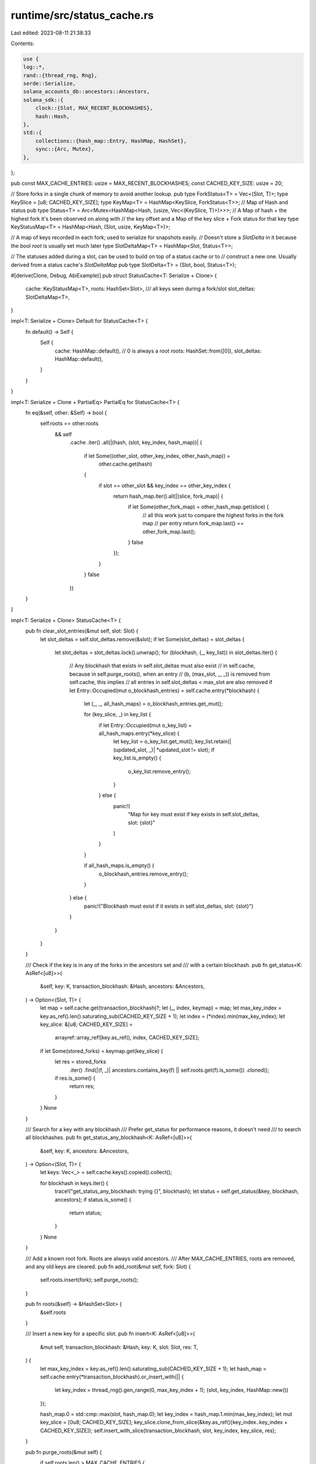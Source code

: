runtime/src/status_cache.rs
===========================

Last edited: 2023-08-11 21:38:33

Contents:

.. code-block:: rs

    use {
    log::*,
    rand::{thread_rng, Rng},
    serde::Serialize,
    solana_accounts_db::ancestors::Ancestors,
    solana_sdk::{
        clock::{Slot, MAX_RECENT_BLOCKHASHES},
        hash::Hash,
    },
    std::{
        collections::{hash_map::Entry, HashMap, HashSet},
        sync::{Arc, Mutex},
    },
};

pub const MAX_CACHE_ENTRIES: usize = MAX_RECENT_BLOCKHASHES;
const CACHED_KEY_SIZE: usize = 20;

// Store forks in a single chunk of memory to avoid another lookup.
pub type ForkStatus<T> = Vec<(Slot, T)>;
type KeySlice = [u8; CACHED_KEY_SIZE];
type KeyMap<T> = HashMap<KeySlice, ForkStatus<T>>;
// Map of Hash and status
pub type Status<T> = Arc<Mutex<HashMap<Hash, (usize, Vec<(KeySlice, T)>)>>>;
// A Map of hash + the highest fork it's been observed on along with
// the key offset and a Map of the key slice + Fork status for that key
type KeyStatusMap<T> = HashMap<Hash, (Slot, usize, KeyMap<T>)>;

// A map of keys recorded in each fork; used to serialize for snapshots easily.
// Doesn't store a `SlotDelta` in it because the bool `root` is usually set much later
type SlotDeltaMap<T> = HashMap<Slot, Status<T>>;

// The statuses added during a slot, can be used to build on top of a status cache or to
// construct a new one. Usually derived from a status cache's `SlotDeltaMap`
pub type SlotDelta<T> = (Slot, bool, Status<T>);

#[derive(Clone, Debug, AbiExample)]
pub struct StatusCache<T: Serialize + Clone> {
    cache: KeyStatusMap<T>,
    roots: HashSet<Slot>,
    /// all keys seen during a fork/slot
    slot_deltas: SlotDeltaMap<T>,
}

impl<T: Serialize + Clone> Default for StatusCache<T> {
    fn default() -> Self {
        Self {
            cache: HashMap::default(),
            // 0 is always a root
            roots: HashSet::from([0]),
            slot_deltas: HashMap::default(),
        }
    }
}

impl<T: Serialize + Clone + PartialEq> PartialEq for StatusCache<T> {
    fn eq(&self, other: &Self) -> bool {
        self.roots == other.roots
            && self
                .cache
                .iter()
                .all(|(hash, (slot, key_index, hash_map))| {
                    if let Some((other_slot, other_key_index, other_hash_map)) =
                        other.cache.get(hash)
                    {
                        if slot == other_slot && key_index == other_key_index {
                            return hash_map.iter().all(|(slice, fork_map)| {
                                if let Some(other_fork_map) = other_hash_map.get(slice) {
                                    // all this work just to compare the highest forks in the fork map
                                    // per entry
                                    return fork_map.last() == other_fork_map.last();
                                }
                                false
                            });
                        }
                    }
                    false
                })
    }
}

impl<T: Serialize + Clone> StatusCache<T> {
    pub fn clear_slot_entries(&mut self, slot: Slot) {
        let slot_deltas = self.slot_deltas.remove(&slot);
        if let Some(slot_deltas) = slot_deltas {
            let slot_deltas = slot_deltas.lock().unwrap();
            for (blockhash, (_, key_list)) in slot_deltas.iter() {
                // Any blockhash that exists in self.slot_deltas must also exist
                // in self.cache, because in self.purge_roots(), when an entry
                // (b, (max_slot, _, _)) is removed from self.cache, this implies
                // all entries in self.slot_deltas < max_slot are also removed
                if let Entry::Occupied(mut o_blockhash_entries) = self.cache.entry(*blockhash) {
                    let (_, _, all_hash_maps) = o_blockhash_entries.get_mut();

                    for (key_slice, _) in key_list {
                        if let Entry::Occupied(mut o_key_list) = all_hash_maps.entry(*key_slice) {
                            let key_list = o_key_list.get_mut();
                            key_list.retain(|(updated_slot, _)| *updated_slot != slot);
                            if key_list.is_empty() {
                                o_key_list.remove_entry();
                            }
                        } else {
                            panic!(
                                "Map for key must exist if key exists in self.slot_deltas, slot: {slot}"
                            )
                        }
                    }

                    if all_hash_maps.is_empty() {
                        o_blockhash_entries.remove_entry();
                    }
                } else {
                    panic!("Blockhash must exist if it exists in self.slot_deltas, slot: {slot}")
                }
            }
        }
    }

    /// Check if the key is in any of the forks in the ancestors set and
    /// with a certain blockhash.
    pub fn get_status<K: AsRef<[u8]>>(
        &self,
        key: K,
        transaction_blockhash: &Hash,
        ancestors: &Ancestors,
    ) -> Option<(Slot, T)> {
        let map = self.cache.get(transaction_blockhash)?;
        let (_, index, keymap) = map;
        let max_key_index = key.as_ref().len().saturating_sub(CACHED_KEY_SIZE + 1);
        let index = (*index).min(max_key_index);
        let key_slice: &[u8; CACHED_KEY_SIZE] =
            arrayref::array_ref![key.as_ref(), index, CACHED_KEY_SIZE];
        if let Some(stored_forks) = keymap.get(key_slice) {
            let res = stored_forks
                .iter()
                .find(|(f, _)| ancestors.contains_key(f) || self.roots.get(f).is_some())
                .cloned();
            if res.is_some() {
                return res;
            }
        }
        None
    }

    /// Search for a key with any blockhash
    /// Prefer get_status for performance reasons, it doesn't need
    /// to search all blockhashes.
    pub fn get_status_any_blockhash<K: AsRef<[u8]>>(
        &self,
        key: K,
        ancestors: &Ancestors,
    ) -> Option<(Slot, T)> {
        let keys: Vec<_> = self.cache.keys().copied().collect();

        for blockhash in keys.iter() {
            trace!("get_status_any_blockhash: trying {}", blockhash);
            let status = self.get_status(&key, blockhash, ancestors);
            if status.is_some() {
                return status;
            }
        }
        None
    }

    /// Add a known root fork.  Roots are always valid ancestors.
    /// After MAX_CACHE_ENTRIES, roots are removed, and any old keys are cleared.
    pub fn add_root(&mut self, fork: Slot) {
        self.roots.insert(fork);
        self.purge_roots();
    }

    pub fn roots(&self) -> &HashSet<Slot> {
        &self.roots
    }

    /// Insert a new key for a specific slot.
    pub fn insert<K: AsRef<[u8]>>(
        &mut self,
        transaction_blockhash: &Hash,
        key: K,
        slot: Slot,
        res: T,
    ) {
        let max_key_index = key.as_ref().len().saturating_sub(CACHED_KEY_SIZE + 1);
        let hash_map = self.cache.entry(*transaction_blockhash).or_insert_with(|| {
            let key_index = thread_rng().gen_range(0, max_key_index + 1);
            (slot, key_index, HashMap::new())
        });

        hash_map.0 = std::cmp::max(slot, hash_map.0);
        let key_index = hash_map.1.min(max_key_index);
        let mut key_slice = [0u8; CACHED_KEY_SIZE];
        key_slice.clone_from_slice(&key.as_ref()[key_index..key_index + CACHED_KEY_SIZE]);
        self.insert_with_slice(transaction_blockhash, slot, key_index, key_slice, res);
    }

    pub fn purge_roots(&mut self) {
        if self.roots.len() > MAX_CACHE_ENTRIES {
            if let Some(min) = self.roots.iter().min().cloned() {
                self.roots.remove(&min);
                self.cache.retain(|_, (fork, _, _)| *fork > min);
                self.slot_deltas.retain(|slot, _| *slot > min);
            }
        }
    }

    /// Clear for testing
    pub fn clear(&mut self) {
        for v in self.cache.values_mut() {
            v.2 = HashMap::new();
        }

        self.slot_deltas
            .iter_mut()
            .for_each(|(_, status)| status.lock().unwrap().clear());
    }

    /// Get the statuses for all the root slots
    pub fn root_slot_deltas(&self) -> Vec<SlotDelta<T>> {
        self.roots()
            .iter()
            .map(|root| {
                (
                    *root,
                    true, // <-- is_root
                    self.slot_deltas.get(root).cloned().unwrap_or_default(),
                )
            })
            .collect()
    }

    // replay deltas into a status_cache allows "appending" data
    pub fn append(&mut self, slot_deltas: &[SlotDelta<T>]) {
        for (slot, is_root, statuses) in slot_deltas {
            statuses
                .lock()
                .unwrap()
                .iter()
                .for_each(|(tx_hash, (key_index, statuses))| {
                    for (key_slice, res) in statuses.iter() {
                        self.insert_with_slice(tx_hash, *slot, *key_index, *key_slice, res.clone())
                    }
                });
            if *is_root {
                self.add_root(*slot);
            }
        }
    }

    pub fn from_slot_deltas(slot_deltas: &[SlotDelta<T>]) -> Self {
        // play all deltas back into the status cache
        let mut me = Self::default();
        me.append(slot_deltas);
        me
    }

    fn insert_with_slice(
        &mut self,
        transaction_blockhash: &Hash,
        slot: Slot,
        key_index: usize,
        key_slice: [u8; CACHED_KEY_SIZE],
        res: T,
    ) {
        let hash_map =
            self.cache
                .entry(*transaction_blockhash)
                .or_insert((slot, key_index, HashMap::new()));
        hash_map.0 = std::cmp::max(slot, hash_map.0);

        let forks = hash_map.2.entry(key_slice).or_insert_with(Vec::new);
        forks.push((slot, res.clone()));
        let slot_deltas = self.slot_deltas.entry(slot).or_default();
        let mut fork_entry = slot_deltas.lock().unwrap();
        let (_, hash_entry) = fork_entry
            .entry(*transaction_blockhash)
            .or_insert((key_index, vec![]));
        hash_entry.push((key_slice, res))
    }
}

#[cfg(test)]
mod tests {
    use {
        super::*,
        solana_sdk::{hash::hash, signature::Signature},
    };

    type BankStatusCache = StatusCache<()>;

    #[test]
    fn test_empty_has_no_sigs() {
        let sig = Signature::default();
        let blockhash = hash(Hash::default().as_ref());
        let status_cache = BankStatusCache::default();
        assert_eq!(
            status_cache.get_status(sig, &blockhash, &Ancestors::default()),
            None
        );
        assert_eq!(
            status_cache.get_status_any_blockhash(sig, &Ancestors::default()),
            None
        );
    }

    #[test]
    fn test_find_sig_with_ancestor_fork() {
        let sig = Signature::default();
        let mut status_cache = BankStatusCache::default();
        let blockhash = hash(Hash::default().as_ref());
        let ancestors = vec![(0, 1)].into_iter().collect();
        status_cache.insert(&blockhash, sig, 0, ());
        assert_eq!(
            status_cache.get_status(sig, &blockhash, &ancestors),
            Some((0, ()))
        );
        assert_eq!(
            status_cache.get_status_any_blockhash(sig, &ancestors),
            Some((0, ()))
        );
    }

    #[test]
    fn test_find_sig_without_ancestor_fork() {
        let sig = Signature::default();
        let mut status_cache = BankStatusCache::default();
        let blockhash = hash(Hash::default().as_ref());
        let ancestors = Ancestors::default();
        status_cache.insert(&blockhash, sig, 1, ());
        assert_eq!(status_cache.get_status(sig, &blockhash, &ancestors), None);
        assert_eq!(status_cache.get_status_any_blockhash(sig, &ancestors), None);
    }

    #[test]
    fn test_find_sig_with_root_ancestor_fork() {
        let sig = Signature::default();
        let mut status_cache = BankStatusCache::default();
        let blockhash = hash(Hash::default().as_ref());
        let ancestors = Ancestors::default();
        status_cache.insert(&blockhash, sig, 0, ());
        status_cache.add_root(0);
        assert_eq!(
            status_cache.get_status(sig, &blockhash, &ancestors),
            Some((0, ()))
        );
    }

    #[test]
    fn test_insert_picks_latest_blockhash_fork() {
        let sig = Signature::default();
        let mut status_cache = BankStatusCache::default();
        let blockhash = hash(Hash::default().as_ref());
        let ancestors = vec![(0, 0)].into_iter().collect();
        status_cache.insert(&blockhash, sig, 0, ());
        status_cache.insert(&blockhash, sig, 1, ());
        for i in 0..(MAX_CACHE_ENTRIES + 1) {
            status_cache.add_root(i as u64);
        }
        assert!(status_cache
            .get_status(sig, &blockhash, &ancestors)
            .is_some());
    }

    #[test]
    fn test_root_expires() {
        let sig = Signature::default();
        let mut status_cache = BankStatusCache::default();
        let blockhash = hash(Hash::default().as_ref());
        let ancestors = Ancestors::default();
        status_cache.insert(&blockhash, sig, 0, ());
        for i in 0..(MAX_CACHE_ENTRIES + 1) {
            status_cache.add_root(i as u64);
        }
        assert_eq!(status_cache.get_status(sig, &blockhash, &ancestors), None);
    }

    #[test]
    fn test_clear_signatures_sigs_are_gone() {
        let sig = Signature::default();
        let mut status_cache = BankStatusCache::default();
        let blockhash = hash(Hash::default().as_ref());
        let ancestors = Ancestors::default();
        status_cache.insert(&blockhash, sig, 0, ());
        status_cache.add_root(0);
        status_cache.clear();
        assert_eq!(status_cache.get_status(sig, &blockhash, &ancestors), None);
    }

    #[test]
    fn test_clear_signatures_insert_works() {
        let sig = Signature::default();
        let mut status_cache = BankStatusCache::default();
        let blockhash = hash(Hash::default().as_ref());
        let ancestors = Ancestors::default();
        status_cache.add_root(0);
        status_cache.clear();
        status_cache.insert(&blockhash, sig, 0, ());
        assert!(status_cache
            .get_status(sig, &blockhash, &ancestors)
            .is_some());
    }

    #[test]
    fn test_signatures_slice() {
        let sig = Signature::default();
        let mut status_cache = BankStatusCache::default();
        let blockhash = hash(Hash::default().as_ref());
        status_cache.clear();
        status_cache.insert(&blockhash, sig, 0, ());
        let (_, index, sig_map) = status_cache.cache.get(&blockhash).unwrap();
        let sig_slice: &[u8; CACHED_KEY_SIZE] =
            arrayref::array_ref![sig.as_ref(), *index, CACHED_KEY_SIZE];
        assert!(sig_map.get(sig_slice).is_some());
    }

    #[test]
    fn test_slot_deltas() {
        let sig = Signature::default();
        let mut status_cache = BankStatusCache::default();
        let blockhash = hash(Hash::default().as_ref());
        status_cache.clear();
        status_cache.insert(&blockhash, sig, 0, ());
        assert!(status_cache.roots().contains(&0));
        let slot_deltas = status_cache.root_slot_deltas();
        let cache = StatusCache::from_slot_deltas(&slot_deltas);
        assert_eq!(cache, status_cache);
        let slot_deltas = cache.root_slot_deltas();
        let cache = StatusCache::from_slot_deltas(&slot_deltas);
        assert_eq!(cache, status_cache);
    }

    #[test]
    fn test_roots_deltas() {
        let sig = Signature::default();
        let mut status_cache = BankStatusCache::default();
        let blockhash = hash(Hash::default().as_ref());
        let blockhash2 = hash(blockhash.as_ref());
        status_cache.insert(&blockhash, sig, 0, ());
        status_cache.insert(&blockhash, sig, 1, ());
        status_cache.insert(&blockhash2, sig, 1, ());
        for i in 0..(MAX_CACHE_ENTRIES + 1) {
            status_cache.add_root(i as u64);
        }
        assert_eq!(status_cache.slot_deltas.len(), 1);
        assert!(status_cache.slot_deltas.get(&1).is_some());
        let slot_deltas = status_cache.root_slot_deltas();
        let cache = StatusCache::from_slot_deltas(&slot_deltas);
        assert_eq!(cache, status_cache);
    }

    #[test]
    #[allow(clippy::assertions_on_constants)]
    fn test_age_sanity() {
        assert!(MAX_CACHE_ENTRIES <= MAX_RECENT_BLOCKHASHES);
    }

    #[test]
    fn test_clear_slot_signatures() {
        let sig = Signature::default();
        let mut status_cache = BankStatusCache::default();
        let blockhash = hash(Hash::default().as_ref());
        let blockhash2 = hash(blockhash.as_ref());
        status_cache.insert(&blockhash, sig, 0, ());
        status_cache.insert(&blockhash, sig, 1, ());
        status_cache.insert(&blockhash2, sig, 1, ());

        let mut ancestors0 = Ancestors::default();
        ancestors0.insert(0, 0);
        let mut ancestors1 = Ancestors::default();
        ancestors1.insert(1, 0);

        // Clear slot 0 related data
        assert!(status_cache
            .get_status(sig, &blockhash, &ancestors0)
            .is_some());
        status_cache.clear_slot_entries(0);
        assert!(status_cache
            .get_status(sig, &blockhash, &ancestors0)
            .is_none());
        assert!(status_cache
            .get_status(sig, &blockhash, &ancestors1)
            .is_some());
        assert!(status_cache
            .get_status(sig, &blockhash2, &ancestors1)
            .is_some());

        // Check that the slot delta for slot 0 is gone, but slot 1 still
        // exists
        assert!(status_cache.slot_deltas.get(&0).is_none());
        assert!(status_cache.slot_deltas.get(&1).is_some());

        // Clear slot 1 related data
        status_cache.clear_slot_entries(1);
        assert!(status_cache.slot_deltas.is_empty());
        assert!(status_cache
            .get_status(sig, &blockhash, &ancestors1)
            .is_none());
        assert!(status_cache
            .get_status(sig, &blockhash2, &ancestors1)
            .is_none());
        assert!(status_cache.cache.is_empty());
    }

    // Status cache uses a random key offset for each blockhash. Ensure that shorter
    // keys can still be used if the offset if greater than the key length.
    #[test]
    fn test_different_sized_keys() {
        let mut status_cache = BankStatusCache::default();
        let ancestors = vec![(0, 0)].into_iter().collect();
        let blockhash = Hash::default();
        for _ in 0..100 {
            let blockhash = hash(blockhash.as_ref());
            let sig_key = Signature::default();
            let hash_key = Hash::new_unique();
            status_cache.insert(&blockhash, sig_key, 0, ());
            status_cache.insert(&blockhash, hash_key, 0, ());
            assert!(status_cache
                .get_status(sig_key, &blockhash, &ancestors)
                .is_some());
            assert!(status_cache
                .get_status(hash_key, &blockhash, &ancestors)
                .is_some());
        }
    }
}


